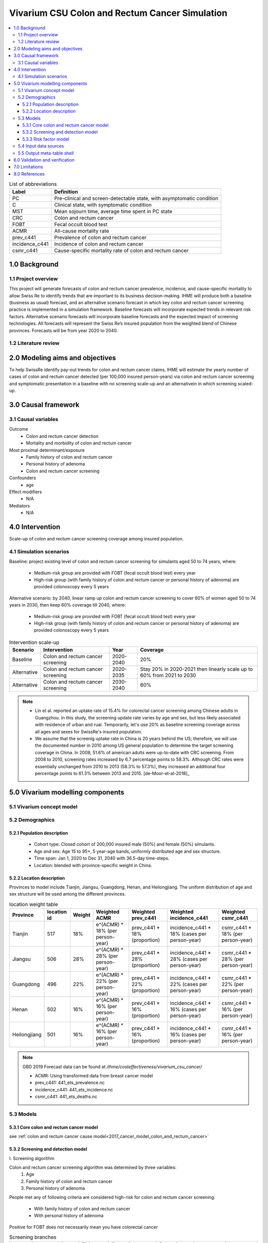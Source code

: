 .. role:: underline
    :class: underline


..
  Section title decorators for this document:

  ==============
  Document Title
  ==============

  Section Level 1 (#.0)
  +++++++++++++++++++++
  
  Section Level 2 (#.#)
  ---------------------

  Section Level 3 (#.#.#)
  ~~~~~~~~~~~~~~~~~~~~~~~

  Section Level 4
  ^^^^^^^^^^^^^^^

  Section Level 5
  '''''''''''''''

  The depth of each section level is determined by the order in which each
  decorator is encountered below. If you need an even deeper section level, just
  choose a new decorator symbol from the list here:
  https://docutils.sourceforge.io/docs/ref/rst/restructuredtext.html#sections
  And then add it to the list of decorators above.


.. _colon_and_rectum_cancer_concept_model:

===============================================
Vivarium CSU Colon and Rectum Cancer Simulation
===============================================

.. contents::
  :local:

.. list-table:: List of abbreviations
   :header-rows: 1

   * - Label
     - Definition
   * - PC
     - Pre-clinical and screen-detectable state, with asymptomatic condition
   * - C
     - Clinical state, with symptomatic condition
   * - MST
     - Mean sojourn time, average time spent in PC state
   * - CRC
     - Colon and rectum cancer
   * - FOBT
     - Fecal occult blood test
   * - ACMR
     - All-cause mortality rate
   * - prev_c441
     - Prevalence of colon and rectum cancer
   * - incidence_c441
     - Incidence of colon and rectum cancer
   * - csmr_c441
     - Cause-specific mortality rate of colon and rectum cancer

.. _1.0:

1.0 Background
++++++++++++++

.. _1.1:

1.1 Project overview
--------------------
This project will generate forecasts of colon and rectum cancer prevalence, 
incidence, and cause-specific mortality to allow Swiss Re to identify trends 
that are important to its business decision-making. IHME will produce both a 
baseline (business as usual) forecast, and an alternative scenario forecast 
in which key colon and rectum cancer screening practice is implemented in a 
simulation framework. Baseline forecasts will incorporate expected trends in 
relevant risk factors. Alternative scenario forecasts will incorporate baseline 
forecasts and the expected impact of screening technologies. All forecasts will 
represent the Swiss Re’s insured population from the weighted blend of Chinese 
provinces. Forecasts will be from year 2020 to 2040.

.. _1.2:

1.2 Literature review
---------------------

.. todo::

 add more literature background


.. _2.0:

2.0 Modeling aims and objectives
++++++++++++++++++++++++++++++++
To help SwissRe identify pay-out trends for colon and rectum cancer claims, 
IHME will estimate the yearly number of cases of colon and rectum cancer 
detected (per 100,000 insured person-years) via colon and rectum cancer 
screening and symptomatic presentation in a baseline with no screening scale-up 
and an alternativein in which screening scaled-up.


.. _3.0:

3.0 Causal framework
++++++++++++++++++++

.. _3.1:

3.1 Causal variables
--------------------
 
Outcome
 - Colon and rectum cancer detection
 - Mortality and morbidity of colon and rectum cancer
Most proximal determinant/exposure
 - Family history of colon and rectum cancer
 - Personal history of adenoma
 - Colon and rectum cancer screening
Confounders
 - age
Effect modifiers
 - N/A
Mediators
 - N/A


.. _4.0:

4.0 Intervention
++++++++++++++++
Scale-up of colon and rectum cancer screening coverage among insured population.

.. _4.1:

4.1 Simulation scenarios
------------------------
Baseline: project existing level of colon and rectum cancer screening for 
simulants aged 50 to 74 years, where:
 - Medium-risk group are provided with FOBT (fecal occult blood test) 
   every year
 - High-risk group (with family history of colon and rectum cancer or 
   personal history of adenoma) are provided colonoscopy every 5 years

Alternative scenario: by 2040, linear ramp up colon and rectum cancer screening 
to cover 60% of women aged 50 to 74 years in 2030, then keep 60% coverage till 
2040, where:
 - Medium-risk group are provided with FOBT (fecal occult blood test) 
   every year
 - High-risk group (with family history of colon and rectum cancer or 
   personal history of adenoma) are provided colonoscopy every 5 years

.. image:: screening_scale_up.png

.. list-table:: Intervention scale-up
   :header-rows: 1

   * - Scenario
     - Intervention
     - Year
     - Coverage
   * - Baseline
     - Colon and rectum cancer screening
     - 2020-2040
     - 20%
   * - Alternative
     - Colon and rectum cancer screening
     - 2020-2035
     - Stay 20% in 2020-2021 then linearly scale up to 60% from 2021 to 
       2030
   * - Alternative
     - Colon and rectum cancer screening
     - 2030-2040
     - 60%

.. note::

 - Lin et al. reported an uptake rate of 15.4% for colorectal cancer screening 
   among Chinese adults in Guangzhou. In this study, the screening update rate 
   varies by age and sex, but less likely associated with residence of urban and 
   rual. Temporarily, let's use 20% as baseline screening coverage across all 
   ages and sexes for SwissRe's insured population.
 - We assume that the screenig uptake rate in China is 20 years behind the US; 
   therefore, we will use the documented number in 2010 among US general 
   population to determine the target screening coverage in China. In 2008, 
   51.6% of american adults were up-to-date with CRC screening. From 2008 to 
   2010, screening rates increased by 6.7 percentage points to 58.3%. Although 
   CRC rates were essentially unchanged from 2010 to 2013 (58.3% to 57.3%), they 
   increased an additional four percentage points to 61.3% between 2013 and 
   2015. [de-Moor-et-al-2018]_


.. _5.0:

5.0 Vivarium modelling components
+++++++++++++++++++++++++++++++++

.. _5.1:

5.1 Vivarium concept model 
--------------------------

.. image:: colon_and_rectum_cancer_concept_model_diagram.svg

.. _5.2:

5.2 Demographics
----------------

.. _5.2.1:

5.2.1 Population description
~~~~~~~~~~~~~~~~~~~~~~~~~~~~
 - Cohort type: Closed cohort of 200,000 insured male (50%) and female (50%) 
   simulants.
 - Age and sex: Age 15 to 95+, 5 year-age bands, uniformly distributed age and 
   sex structure.
 - Time span: Jan 1, 2020 to Dec 31, 2040 with 36.5-day time-steps.
 - Location: blended with province-specific weight in China.

.. _5.2.2:

5.2.2 Location description
~~~~~~~~~~~~~~~~~~~~~~~~~~
Provinces to model include Tianjin, Jiangsu, Guangdong, Henan, and Heilongjiang. 
The uniform distribution of age and sex structure will be used among the different 
provinces.

.. list-table:: location weight table
   :header-rows: 1

   * - Province
     - location id
     - Weight
     - Weighted ACMR
     - Weighted prev_c441
     - Weighted incidence_c441
     - Weighted csmr_c441
   * - Tianjin
     - 517
     - 18%
     - e^(ACMR) * 18% (per person-year)
     - prev_c441 * 18% (proportion)
     - incidence_c441 * 18% (cases per person-year)
     - csmr_c441 * 18% (per person-year)
   * - Jiangsu
     - 506
     - 28%
     - e^(ACMR) * 28% (per person-year)
     - prev_c441 * 28% (proportion)
     - incidence_c441 * 28% (cases per person-year)
     - csmr_c441 * 28% (per person-year)
   * - Guangdong
     - 496
     - 22%
     - e^(ACMR) * 22% (per person-year)
     - prev_c441 * 22% (proportion)
     - incidence_c441 * 22% (cases per person-year)
     - csmr_c441 * 22% (per person-year)
   * - Henan
     - 502
     - 16%
     - e^(ACMR) * 16% (per person-year)
     - prev_c441 * 16% (proportion)
     - incidence_c441 * 16% (cases per person-year)
     - csmr_c441 * 16% (per person-year)
   * - Heilongjiang
     - 501
     - 16%
     - e^(ACMR) * 16% (per person-year)
     - prev_c441 * 16% (proportion)
     - incidence_c441 * 16% (cases per person-year)
     - csmr_c441 * 16% (per person-year)

.. note::

 GBD 2019 Forecast data can be found at `/ihme/costeffectiveness/vivarium_csu_cancer/` 

 - ACMR: Using transformed data from breast cancer model
 - prev_c441: 441_ets_prevalence.nc
 - incidence_c441: 441_ets_incidence.nc
 - csmr_c441: 441_ets_deaths.nc

.. _5.3:

5.3 Models
----------

.. _5.3.1:

5.3.1 Core colon and rectum cancer model
~~~~~~~~~~~~~~~~~~~~~~~~~~~~~~~~

see :ref:`colon and rectum cancer cause model<2017_cancer_model_colon_and_rectum_cancer>`

.. _5.3.2:

5.3.2 Screening and detection model
~~~~~~~~~~~~~~~~~~~~~~~~~~~~~~~~~~~

:underline:`I. Screening algorithm`

Colon and rectum cancer screening algorithm was determined by three variables:
 1) Age
 2) Family history of colon and rectum cancer
 3) Personal history of adenoma

People met any of following criteria are considered high-risk for colon and 
rectum cancer screening:
 - With family history of colon and rectum cancer
 - With personal history of adenoma

Positive for FOBT does not necessarily mean you have colorectal cancer

.. image:: colon_and_rectum_cancer_screening_branches.svg 

.. list-table:: Screening branches
   :header-rows: 1

   * - Branch
     - Age
     - Sex
     - Risk group
     - Screening technology
     - Screening frequency
     - Sensitivity
     - Specificity
   * - A
     - 50-75
     - Both
     - Medium-risk
     - Fecal occult blood test (FOBT)
     - every year
     - 33%-75%
     - 100%
   * - B
     - 50-75
     - Both
     - High-risk
     - Colonoscopy
     - every 5 years
     - >95%
     - 100%
   * - C
     - Under 50 or above 75
     - Both
     - Any risk level
     - No screening
     - N/A
     - N/A
     - N/A

.. note::
 
  - There are studies suggest an earlier colon and rectum cancer screeening 
    starts from age of 40 years for high-risk population.
  - One or two negative examinations of colonoscopy may signal lifetime protection 
    against CRC. We should confirm with cancer experts whether we want to 
    discontinue screening for those who had negative results of prior colonoscopy.

In initialization, We assume that
 - No one has prior knowledge of their disease status on day 1 of the simulation.
 - All simulants are buying insurance on day 1 of the simulation.
 - For simulants in clinical (C) state regardless of detection, they have a 
   transition rate of 0.1 (per person-year) of moving into a recovered (R) state; 
   People in state C and R follow exactly the same screening algorithm, namely 
   branch A, B, and C depending on their age and risk level. Negative screening 
   results are expected for those in R state in order to avoid double counting 
   the CI claim from detected colon and rectum cancer.

:underline:`II. Screening schedule and attendance`

Probability of attending screening
 - Generate 1000 draws from normal distribution with mean of `current screening 
   coverage` (e.g., 0.2 for baseline), SD of `1% of current screening coverage` 
   (e.g., 0.002 for baseline) for calculating the probability of simulants 
   attending their first due screening.
 - If a simulant attended their last screening, they have {X} more odds of
   attending the next screening than those who did not attend their last screening.

Time to next scheduled screening

.. list-table:: Screening waiting time distribution (days)
   :header-rows: 1

   * - Screening method
     - Distribution
     - Mean
     - Standard deviation
     - Lower limit
     - Upper limit
   * - Annual FOBT
     - 
     - 
     - 
     - 
     - 
   * - Colonoscopy in 5 years
     - 
     - 
     - 
     - 
     - 


:underline:`III. Screening initialization`

The date of the first screening appointment (T_appt) for simulants at age between 
50 and 75 is determined as follows. We assume that each simulant had a previous 
appointment scheduled at some point before the simulation begins. We calculate 
the time between that past appointment and their next appointment (delta_T) 
using the methodology outlined in Section 5.3.2.II (Time to next scheduled 
screening). With a uniform distribution we randomly determine how far along 
that time interval between appointments each individual is (X) at the beginning 
of the simulation (T_0). For simulants under 50, the methodology is identical 
when the simulation begins, except T_0 is the simulant's 50th birthday rather 
than the beginning of the simulation. No screening appointment will be initialized 
for simulants at any age above 65.

.. image:: colon_and_rectum_cancer_screening_event_time.svg

.. _5.3.3:

5.3.3 Risk factor model
~~~~~~~~~~~~~~~~~~~~~~~
GBD risk factors: N/A

Non-GBD risk factor 1: Family history of colon and rectum cancer
 - prevalence:
 - exposure distirbution: dichotomous
 - relative risk:
Non-GBD risk factor 2: Personal history of adenoma 
 - prevalence:
 - exposure distirbution: dichotomous
 - relative risk: 

Relevant formulas 
 1. PAF= :math:`\frac{prev_{rf}(RR-1)}{prev_{rf}(RR-1)+1}`
 2. :math:`i_{PC|exposed} =  i_{PC} \times(1-PAF) \times RR`
 3. :math:`i_{PC|unexposed} =  i_{PC} \times (1-PAF)`

.. _5.4:

5.4 Input data sources
----------------------

.. list-table:: Model inputs
   :header-rows: 1

   * - Input parameter
     - Value
     - Source
     - Note
   * - MST
     - 4.5-5.8 years
     - [Brenner-et-al-2012]_
     - 
   * - Colon and rectum cancer screening coverage in baseline
     - 20%
     - [lin-et-al-2019]_
     - 
   * - Colon and rectum cancer screening covearge in alternative scenario
     - scale up to 60% in 2030
     - [de-Moor-et-al-2018]_
     - We applied 20-year lag on US coverage
   * - Screening sensitivity
     - 
     - 
     - 
   * - Screening specificity
     - 100%
     - 
     - by client’s assumption (no false positive results of screening)
   * - Prevalence of family history of colon and rectum cancer
     - 
     - 
     - 
   * - Relative risk of family history of colon and rectum cancer
     - 2.33
     - Tung et al.
     - 
   * - Prevalence of personal history of adenoma
     - 
     - 
     - 
   * - Relative risk of personal history of adenoma
     - 4.5
     - Tung et al.
     - 

.. _5.5:

5.5 Output meta-table shell
---------------------------

.. list-table:: Output shell table
   :header-rows: 1

   * - Location
     - Year
     - Birth cohort
     - Sex
     - Risk group
     - Scenario
     - Outcome
   * - Blended provinces in China
     - 2020
     - 2000-2005
     - Female
     - Medium-risk without family history of colon and rectum cancer or personal 
       history of adenoma
     - Baseline
     - Number of colon and rectum cancer cases detected among policyholders
   * - 
     - ...
     - ...
     - Male
     - High-risk with family history of colon and rectum cancer or personal 
       history of adenoma
     - Alternative
     - Change of detected colon and rectum cancer cases as compared with baseline
   * - 
     - 2040
     - 1935-1940
     - 
     - 
     - 
     - 


.. _6.0:

6.0 Validation and verification
+++++++++++++++++++++++++++++++
TBD


.. _7.0:

7.0 Limitations
+++++++++++++++
 1. Adenoma will be modeled as a risk factor rathern than a disease state because 
    of minimum information on its transition to pre-clinical colorectal cancer. 
    Hence, detection of adenoma is not tracted in our simulation, and we don't 
    need to model treatment for detected adenoma.
 2. The screening waiting time distirbution is built based on Marketscan data 
    (clinical records for US general population).
 3. The external parameters are not stratified by attributes like age, sex or 
    residence (urban vs rural), unless the literature tells us to do so. We will 
    compare the evidence from China to studies conducted in other locations.


.. _8.0:

8.0 References
++++++++++++++

.. todo::

 add cited works
